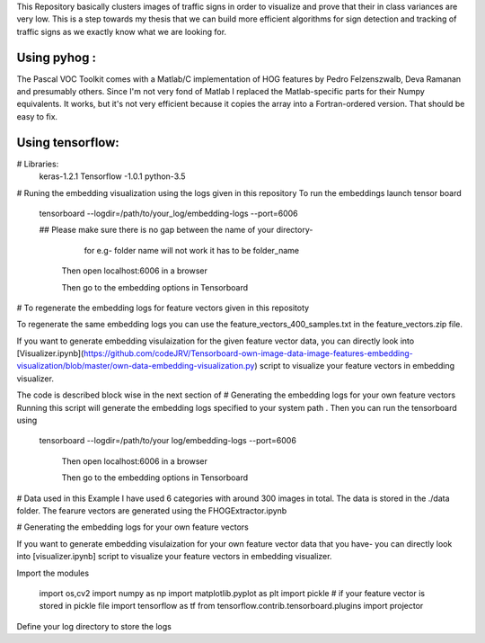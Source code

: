 
This Repository basically clusters images of traffic signs in order to visualize and prove that their in class variances are very low. This is a step towards my thesis that we can build more efficient algorithms for sign detection and tracking of traffic signs as we exactly know what we are looking for.


Using pyhog  : 
----------

The Pascal VOC Toolkit comes with a Matlab/C implementation of HOG features by
Pedro Felzenszwalb, Deva Ramanan and presumably others. Since I'm not very fond
of Matlab I replaced the Matlab-specific parts for their Numpy equivalents. It
works, but it's not very efficient because it copies the array into a
Fortran-ordered version. That should be easy to fix.

Using tensorflow: 
----------


# Libraries:
    keras-1.2.1
    Tensorflow -1.0.1
    python-3.5

# Runing the embedding visualization using the logs given in this repository
To run the embeddings launch tensor board 

     tensorboard --logdir=/path/to/your_log/embedding-logs --port=6006
     
     ## Please make sure there is no gap between the name of your directory-
        for e.g- folder name will not work it has to be folder_name
     
       Then open localhost:6006 in a browser
       
       Then go to the embedding options in Tensorboard
       

# To regenerate the embedding logs for feature vectors given in this repositoty

To regenerate the same embedding logs you can use the feature_vectors_400_samples.txt in the feature_vectors.zip file.

If you want to generate embedding visulaization for the given feature vector data, you can directly look into 
[Visualizer.ipynb](https://github.com/codeJRV/Tensorboard-own-image-data-image-features-embedding-visualization/blob/master/own-data-embedding-visualization.py) script to visualize your feature vectors in embedding visualizer.

The code is described block wise in the next section of # Generating the embedding logs for your own feature vectors
Running this script will generate the embedding logs specified to your system path .
Then you can run the tensorboard using

     tensorboard --logdir=/path/to/your log/embedding-logs --port=6006
     
       Then open localhost:6006 in a browser
       
       Then go to the embedding options in Tensorboard

# Data used in this Example
I have used 6 categories with around 300 images in total. The data is stored in the ./data folder. The fearure vectors are generated using the FHOGExtractor.ipynb

# Generating the embedding logs for your own feature vectors

If you want to generate embedding visulaization for your own feature vector data that you have- you can directly look into 
[visualizer.ipynb] script to visualize your feature vectors in embedding visualizer.

Import the modules
      
      import os,cv2
      import numpy as np
      import matplotlib.pyplot as plt
      import pickle # if your feature vector is stored in pickle file
      import tensorflow as tf
      from tensorflow.contrib.tensorboard.plugins import projector

Define your log directory to store the logs

